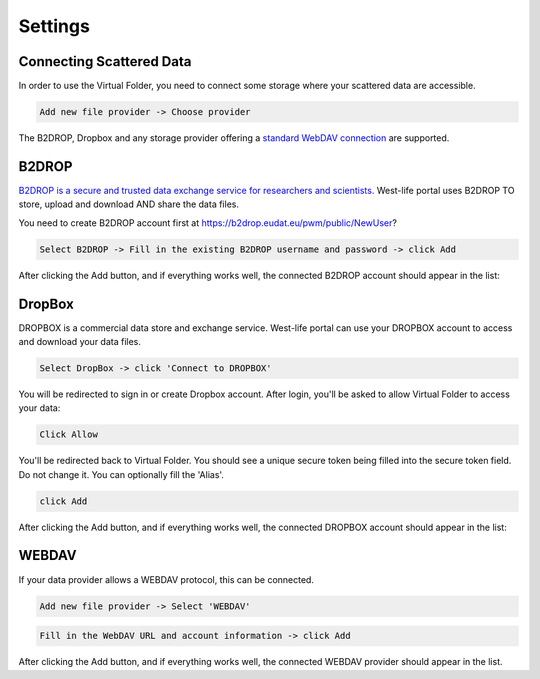 Settings
========

Connecting Scattered Data
-------------------------

In order to use the Virtual Folder, you need to connect some storage
where your scattered data are accessible.

.. code:: text

    Add new file provider -> Choose provider

.. figure:: ../../.gitbook/assets/settings.PNG
   :alt: 

The B2DROP, Dropbox and any storage provider offering a `standard WebDAV
connection <https://www.ietf.org/rfc/rfc4918.txt>`__ are supported.

B2DROP
------

`B2DROP is a secure and trusted data exchange service for researchers
and scientists. <https://eudat.eu/services/b2drop>`__ West-life portal
uses B2DROP TO store, upload and download AND share the data files.

You need to create B2DROP account first at
https://b2drop.eudat.eu/pwm/public/NewUser?

.. code:: text

    Select B2DROP -> Fill in the existing B2DROP username and password -> click Add

.. figure:: ../../.gitbook/assets/settingsb2drop.PNG
   :alt: 

After clicking the Add button, and if everything works well, the
connected B2DROP account should appear in the list:

.. figure:: ../../.gitbook/assets/settings1.PNG
   :alt: 

DropBox
-------

DROPBOX is a commercial data store and exchange service. West-life
portal can use your DROPBOX account to access and download your data
files.

.. code:: text

    Select DropBox -> click 'Connect to DROPBOX'

.. figure:: ../../.gitbook/assets/settingsdropbox1.PNG
   :alt: 

You will be redirected to sign in or create Dropbox account. After
login, you'll be asked to allow Virtual Folder to access your data:

.. code:: text

    Click Allow

.. figure:: ../../.gitbook/assets/settingsdropbox3.PNG
   :alt: 

You'll be redirected back to Virtual Folder. You should see a unique
secure token being filled into the secure token field. Do not change it.
You can optionally fill the 'Alias'.

.. code:: text

    click Add

.. figure:: ../../.gitbook/assets/settingsdropbox4.PNG
   :alt: 

After clicking the Add button, and if everything works well, the
connected DROPBOX account should appear in the list:

.. figure:: ../../.gitbook/assets/settingsdropbox5.PNG
   :alt: 

WEBDAV
------

If your data provider allows a WEBDAV protocol, this can be connected.

.. code:: text

    Add new file provider -> Select 'WEBDAV'

.. figure:: ../../.gitbook/assets/settingswebdav1.PNG
   :alt: 

.. code:: text

    Fill in the WebDAV URL and account information -> click Add

.. figure:: ../../.gitbook/assets/settingswebdav2.PNG
   :alt: 

After clicking the Add button, and if everything works well, the
connected WEBDAV provider should appear in the list.
